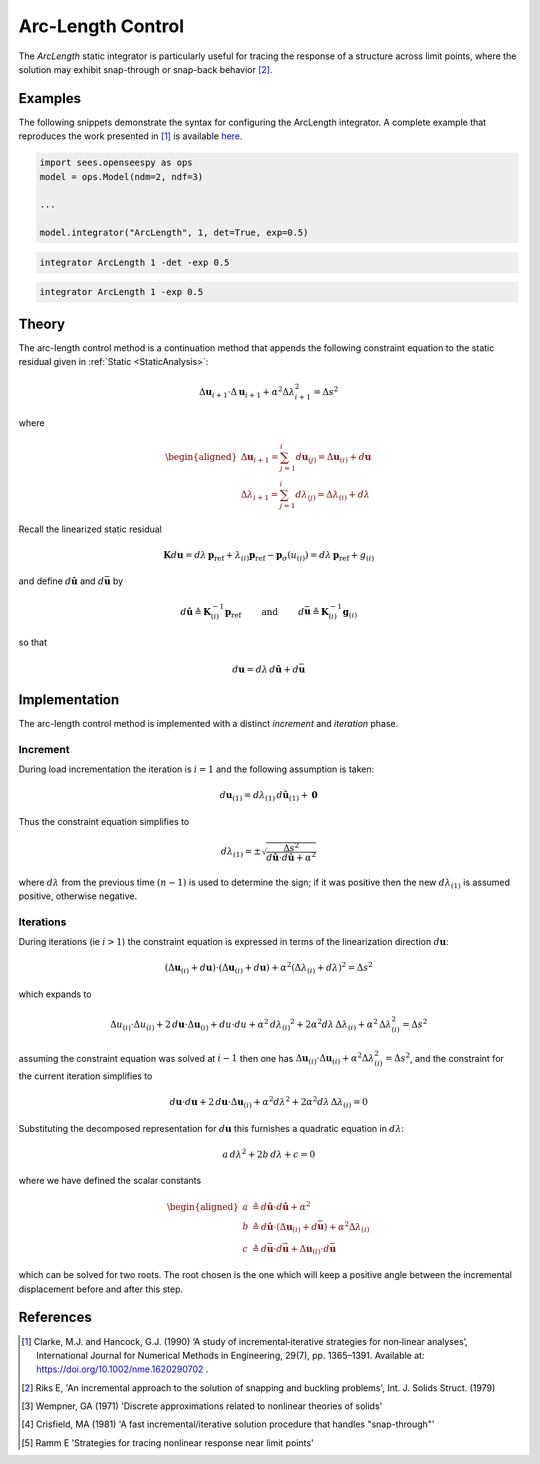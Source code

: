 .. _ArcLengthControl:

Arc-Length Control
^^^^^^^^^^^^^^^^^^

The *ArcLength* static integrator is particularly useful for tracing the response of a structure across limit points, where the solution may exhibit snap-through or snap-back behavior [2]_.

.. tabs::
   
   .. tab:: Python 
      
      .. py:function:: model.integrator("ArcLength", s, alpha, det=False, exp=0.0, iterScale=1.0)
         :no-index:

         :param |float| s: the initial arc-Length
         :param |float| alpha:  a scaling factor on the reference loads.
         :param bool det:  if True, use the determinant to choose incrementation sign [1]_.
         :param float exp: exponent parameter from [1]_
         :param iterScale: |float|, a scaling factor on the arc-length incrementation.

   .. tab::Tcl

      .. function:: integrator ArcLength $s $alpha < -det > < -exp $exp > < -iterScale $iterScale >

      .. list-table:: 
        :widths: 10 10 40

        * - Argument
          - Type
          - Description
        * - ``$s``
          - |float|
          - the arcLength
        * - ``$alpha``
          - |float|
          - a scaling factor on the reference loads. 
        * - ``-det``
          - Flag
          - use the determinant to choose incrementation sign.
        * - ``$exp``
          - |float|
        * - ``$iterScale``
          - |float|
          - a scaling factor on the arc-length incrementation. 


Examples
--------

The following snippets demonstrate the syntax for configuring the ArcLength integrator.
A complete example that reproduces the work presented in [1]_ is available `here <https://gallery.stairlab.io/examples/archstaticsnap/>`_.

.. code-block:: python

   import sees.openseespy as ops
   model = ops.Model(ndm=2, ndf=3)

   ...

   model.integrator("ArcLength", 1, det=True, exp=0.5)


.. code-block:: tcl

   integrator ArcLength 1 -det -exp 0.5

.. code-block:: tcl

   integrator ArcLength 1 -exp 0.5

Theory
------

The arc-length control method is a continuation method that appends the following constraint equation to the 
static residual given in :ref:`Static <StaticAnalysis>`:

.. math::


   \Delta \boldsymbol{u}_{i+1} \cdot \Delta \boldsymbol{u}_{i+1} + \alpha^2 \Delta \lambda_{i+1}^2
   = \Delta s^2

where

.. math::


   \begin{aligned}
   \Delta \boldsymbol{u}_{i+1}=\sum_{j=1}^i d \boldsymbol{u}_{(j)}
   =\Delta \boldsymbol{u}_{(i)} + d \boldsymbol{u} \\
   \Delta \lambda_{i+1}
   =\sum_{j=1}^i d \lambda_{(j)}=\Delta \lambda_{(i)} + d \lambda
   \end{aligned}

Recall the linearized static residual

.. math::


   \boldsymbol{K} d \boldsymbol{u} = d \lambda \, \boldsymbol{p}_{\mathrm{ref}} +
   \lambda_{(i)} \boldsymbol{p}_{\mathrm{ref}} - \boldsymbol{p}_{\sigma}(u_{(i)}) = d \lambda \, \boldsymbol{p}_{\mathrm{ref}} + g_{(i)}

and define :math:`d\hat{\boldsymbol{u}}` and :math:`d\bar{\boldsymbol{u}}` by

.. math::


   d \hat{\boldsymbol{u}} \triangleq \boldsymbol{K}^{-1}_{(i)}\boldsymbol{p}_{\mathrm{ref}}
   \qquad\text{ and }\qquad
   d \bar{\boldsymbol{u}} \triangleq \boldsymbol{K}^{-1}_{(i)} \boldsymbol{g}_{(i)}

so that

.. math::


   d \boldsymbol{u} = d \lambda \, d \hat{\boldsymbol{u}} + d \bar{\boldsymbol{u}}

Implementation
--------------

The arc-length control method is implemented with a distinct *increment* and *iteration* phase.

Increment
~~~~~~~~~

During load incrementation the iteration is :math:`i=1` and the following assumption is taken:

.. math::

   d \boldsymbol{u}_{(1)} = d \lambda_{(1)} \, d \hat{\boldsymbol{u}}_{(1)} + \boldsymbol{0}

Thus the constraint equation simplifies to

.. math::


   d \lambda_{(1)} = \pm \sqrt{\frac{\Delta s^2}{d\hat{\boldsymbol{u}} \cdot d\hat{\boldsymbol{u}} + \alpha^2}}

where :math:`d \lambda` from the previous time :math:`(n-1)` is used to
determine the sign; if it was positive then the new
:math:`d \lambda_{(1)}` is assumed positive, otherwise negative.

Iterations
~~~~~~~~~~

During iterations (ie :math:`i>1`) the constraint equation is expressed in terms of the linearization direction :math:`d\boldsymbol{u}`:

.. math::


   \left( \Delta \boldsymbol{u}_{(i)} + d\boldsymbol{u} \right) \cdot \left( \Delta \boldsymbol{u}_{(i)} +
   d \boldsymbol{u} \right)
   + \alpha^2 \left( \Delta \lambda_{(i)} + d\lambda
   \right)^2 = \Delta s^2

which expands to

.. math::


   \Delta u_{(i)} \cdot \Delta u_{(i)} + 2 \,d \boldsymbol{u} \cdot \Delta \boldsymbol{u}_{(i)} + d u \cdot du
   + \alpha^2 \, d {\lambda_{(i)}}^2
   + 2 \alpha^2 d\lambda \, \Delta \lambda_{(i)}
   + \alpha^2 \, \Delta \lambda^2_{(i)}
   = \Delta s^2

assuming the constraint equation was solved at :math:`i-1` then one has
:math:`\Delta \boldsymbol{u}_{(i)} \cdot \Delta \boldsymbol{u}_{(i)} + \alpha^2 \Delta \lambda^2_{(i)} = \Delta s^2`,
and the constraint for the current iteration simplifies to

.. math::


   d \boldsymbol{u} \cdot d \boldsymbol{u} + 2\, d\boldsymbol{u} \cdot \Delta \boldsymbol{u}_{(i)} +
   \alpha^2 d \lambda^2
   + 2 \alpha^2 d\lambda \, \Delta \lambda_{(i)}
   = 0

Substituting the decomposed representation for :math:`d \boldsymbol{u}`
this furnishes a quadratic equation in :math:`d \lambda`:

.. math::


     a \, d \lambda^2 +
   2 b \, d \lambda
   + c =0

where we have defined the scalar constants

.. math::


   \begin{aligned}
   a &\triangleq d\hat{\boldsymbol{u}} \cdot d\hat{\boldsymbol{u}} + \alpha^2 \\
   b &\triangleq d \hat{\boldsymbol{u}} \cdot \left( \Delta\boldsymbol{u}_{(i)} + d \bar{\boldsymbol{u}}\right) + \alpha^2 \Delta \lambda_{(i)} \\
   c &\triangleq d \bar{\boldsymbol{u}} \cdot d \bar{\boldsymbol{u}} + \Delta \boldsymbol{u}_{(i)} \cdot d \bar{\boldsymbol{u}}
   \end{aligned}

which can be solved for two roots. The root chosen is the one which will
keep a positive angle between the incremental displacement before and
after this step.


References
----------

.. [1] Clarke, M.J. and Hancock, G.J. (1990) ‘A study of incremental‐iterative strategies for non‐linear analyses’, International Journal for Numerical Methods in Engineering, 29(7), pp. 1365–1391. Available at: https://doi.org/10.1002/nme.1620290702 .
.. [2] Riks E, 'An incremental approach to the solution of snapping and buckling problems', Int. J. Solids Struct. (1979)
.. [3] Wempner, GA (1971) 'Discrete approximations related to nonlinear theories of solids'
.. [4] Crisfield, MA (1981) 'A fast incremental/iterative solution procedure that handles "snap-through"'
.. [5] Ramm E 'Strategies for tracing nonlinear response near limit points'
